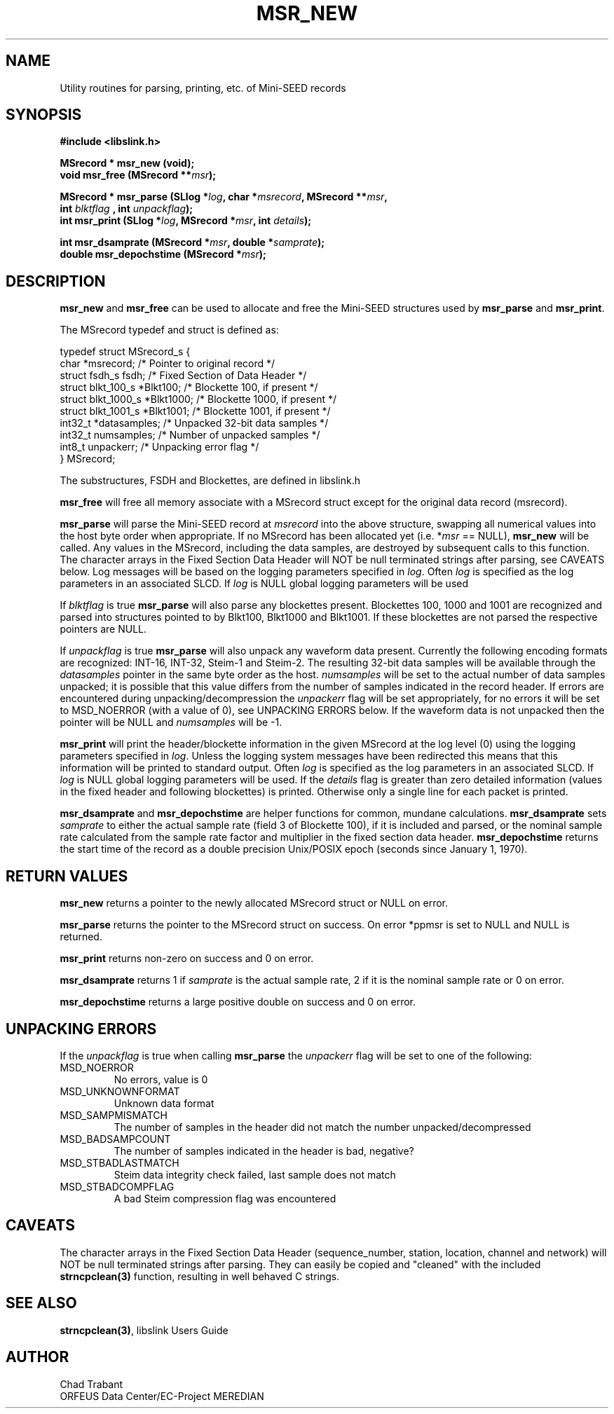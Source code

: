 .TH MSR_NEW 3 2004/07/14
.SH NAME
Utility routines for parsing, printing, etc. of Mini-SEED records

.SH SYNOPSIS
.nf
.B #include <libslink.h>
.sp
.B MSrecord * \fBmsr_new\fP (void);
.BI "void       \fBmsr_free\fP (MSrecord **" msr );
.sp
.BI "MSrecord * \fBmsr_parse\fP (SLlog *" log ", char *" msrecord ", MSrecord **" msr ",
.BI "                             int " blktflag " , int " unpackflag );
.BI "int        \fBmsr_print\fP (SLlog *" log ", MSrecord *" msr ", int " details ");
.sp
.BI "int        \fBmsr_dsamprate\fP (MSrecord *" msr ", double *" samprate );
.BI "double     \fBmsr_depochstime\fP (MSrecord *" msr );
.fi
.SH DESCRIPTION
\fBmsr_new\fP and \fBmsr_free\fP can be used to allocate and free the
Mini-SEED structures used by \fBmsr_parse\fP and \fBmsr_print\fP.

The MSrecord typedef and struct is defined as:

.nf
typedef struct MSrecord_s {
  char                *msrecord;     /* Pointer to original record */
  struct fsdh_s        fsdh;         /* Fixed Section of Data Header */
  struct blkt_100_s   *Blkt100;      /* Blockette 100, if present */
  struct blkt_1000_s  *Blkt1000;     /* Blockette 1000, if present */
  struct blkt_1001_s  *Blkt1001;     /* Blockette 1001, if present */
  int32_t             *datasamples;  /* Unpacked 32-bit data samples */
  int32_t              numsamples;   /* Number of unpacked samples */
  int8_t               unpackerr;    /* Unpacking error flag */
} MSrecord;
.fi

The substructures, FSDH and Blockettes, are defined in libslink.h

\fBmsr_free\fP will free all memory associate with a MSrecord
struct except for the original data record (msrecord).

\fBmsr_parse\fP will parse the Mini-SEED record at \fImsrecord\fP into
the above structure, swapping all numerical values into the host byte
order when appropriate.  If no MSrecord has been allocated yet
(i.e. *\fImsr\fP == NULL), \fBmsr_new\fP will be called.  Any values
in the MSrecord, including the data samples, are destroyed by
subsequent calls to this function.  The character arrays in the Fixed
Section Data Header will NOT be null terminated strings after parsing,
see CAVEATS below.  Log messages will be based on the logging
parameters specified in \fIlog\fP.  Often \fIlog\fP is specified as
the log parameters in an associated SLCD.  If \fIlog\fP is NULL global
logging parameters will be used

If \fIblktflag\fP is true \fBmsr_parse\fP will also parse any
blockettes present.  Blockettes 100, 1000 and 1001 are recognized and
parsed into structures pointed to by Blkt100, Blkt1000 and Blkt1001.
If these blockettes are not parsed the respective pointers are NULL.

If \fIunpackflag\fP is true \fBmsr_parse\fP will also unpack any
waveform data present.  Currently the following encoding formats are
recognized: INT-16, INT-32, Steim-1 and Steim-2.  The resulting 32-bit
data samples will be available through the \fIdatasamples\fP pointer
in the same byte order as the host. \fInumsamples\fP will be set to
the actual number of data samples unpacked; it is possible that this
value differs from the number of samples indicated in the record
header.  If errors are encountered during unpacking/decompression the
\fIunpackerr\fP flag will be set appropriately, for no errors it will
be set to MSD_NOERROR (with a value of 0), see UNPACKING ERRORS below.
If the waveform data is not unpacked then the pointer will be NULL and
\fInumsamples\fP will be -1.

\fBmsr_print\fP will print the header/blockette information in the
given MSrecord at the log level (0) using the logging parameters
specified in \fIlog\fP.  Unless the logging system messages have been
redirected this means that this information will be printed to
standard output.  Often \fIlog\fP is specified as the log parameters
in an associated SLCD.  If \fIlog\fP is NULL global logging parameters
will be used.  If the \fIdetails\fP flag is greater than zero detailed
information (values in the fixed header and following blockettes) is
printed.  Otherwise only a single line for each packet is printed.

\fBmsr_dsamprate\fP and \fBmsr_depochstime\fP are helper functions for
common, mundane calculations.  \fBmsr_dsamprate\fP sets \fIsamprate\fP
to either the actual sample rate (field 3 of Blockette 100), if it is
included and parsed, or the nominal sample rate calculated from the
sample rate factor and multiplier in the fixed section data header.
\fBmsr_depochstime\fP returns the start time of the record as a double
precision Unix/POSIX epoch (seconds since January 1, 1970).

.SH RETURN VALUES
\fBmsr_new\fP returns a pointer to the newly allocated MSrecord
struct or NULL on error.

\fBmsr_parse\fP returns the pointer to the MSrecord struct on
success.  On error *ppmsr is set to NULL and NULL is returned.

\fBmsr_print\fP returns non-zero on success and 0 on error.

\fBmsr_dsamprate\fP returns 1 if \fIsamprate\fP is the actual
sample rate, 2 if it is the nominal sample rate or 0 on error.

\fBmsr_depochstime\fP returns a large positive double on success
and 0 on error.

.SH UNPACKING ERRORS
If the \fIunpackflag\fP is true when calling \fBmsr_parse\fP the
\fIunpackerr\fP flag will be set to one of the following:

.IP MSD_NOERROR
No errors, value is 0
.IP MSD_UNKNOWNFORMAT
Unknown data format
.IP MSD_SAMPMISMATCH
The number of samples in the header did not match the number unpacked/decompressed
.IP MSD_BADSAMPCOUNT
The number of samples indicated in the header is bad, negative?
.IP MSD_STBADLASTMATCH
Steim data integrity check failed, last sample does not match
.IP MSD_STBADCOMPFLAG
A bad Steim compression flag was encountered

.SH CAVEATS
The character arrays in the Fixed Section Data Header (sequence_number,
station, location, channel and network) will NOT be null terminated
strings after parsing.  They can easily be copied and "cleaned" with
the included \fBstrncpclean(3)\fP function, resulting in well behaved C
strings.

.SH SEE ALSO
\fBstrncpclean(3)\fP, libslink Users Guide

.SH AUTHOR
.nf
Chad Trabant
ORFEUS Data Center/EC-Project MEREDIAN
.fi
